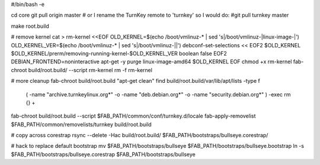 #/bin/bash -e

cd core
git pull origin master
# or I rename the TurnKey remote to 'turnkey' so I would do:
#git pull turnkey master

make root.build

# remove kernel
cat > rm-kernel <<EOF
OLD_KERNEL=\$(echo /boot/vmlinuz-* | sed 's|/boot/vmlinuz-|linux-image-|')
OLD_KERNEL_VER=\$(echo /boot/vmlinuz-* | sed 's|/boot/vmlinuz-||')
debconf-set-selections << EOF2
\$OLD_KERNEL \$OLD_KERNEL/prerm/removing-running-kernel-\$OLD_KERNEL_VER boolean false
EOF2
DEBIAN_FRONTEND=noninteractive apt-get -y purge linux-image-amd64 \$OLD_KERNEL
EOF
chmod +x rm-kernel
fab-chroot build/root.build/ --script rm-kernel
rm -f rm-kernel

# more cleanup
fab-chroot build/root.build "apt-get clean"
find build/root.build/var/lib/apt/lists -type f \
   \( -name "archive.turnkeylinux.org*" \
   -o -name "deb.debian.org*" \
   -o -name "security.debian.org*" \) \
   -exec rm {} +
fab-chroot build/root.build --script $FAB_PATH/common/conf/turnkey.d/locale
fab-apply-removelist $FAB_PATH/common/removelists/turnkey build/root.build

# copy across corestrap
rsync --delete -Hac build/root.build/ $FAB_PATH/bootstraps/bullseye.corestrap/

# hack to replace default bootstrap
mv $FAB_PATH/bootstraps/bullseye $FAB_PATH/bootstraps/bullseye.bootstrap
ln -s $FAB_PATH/bootstraps/bullseye.corestrap $FAB_PATH/bootstraps/bullseye
